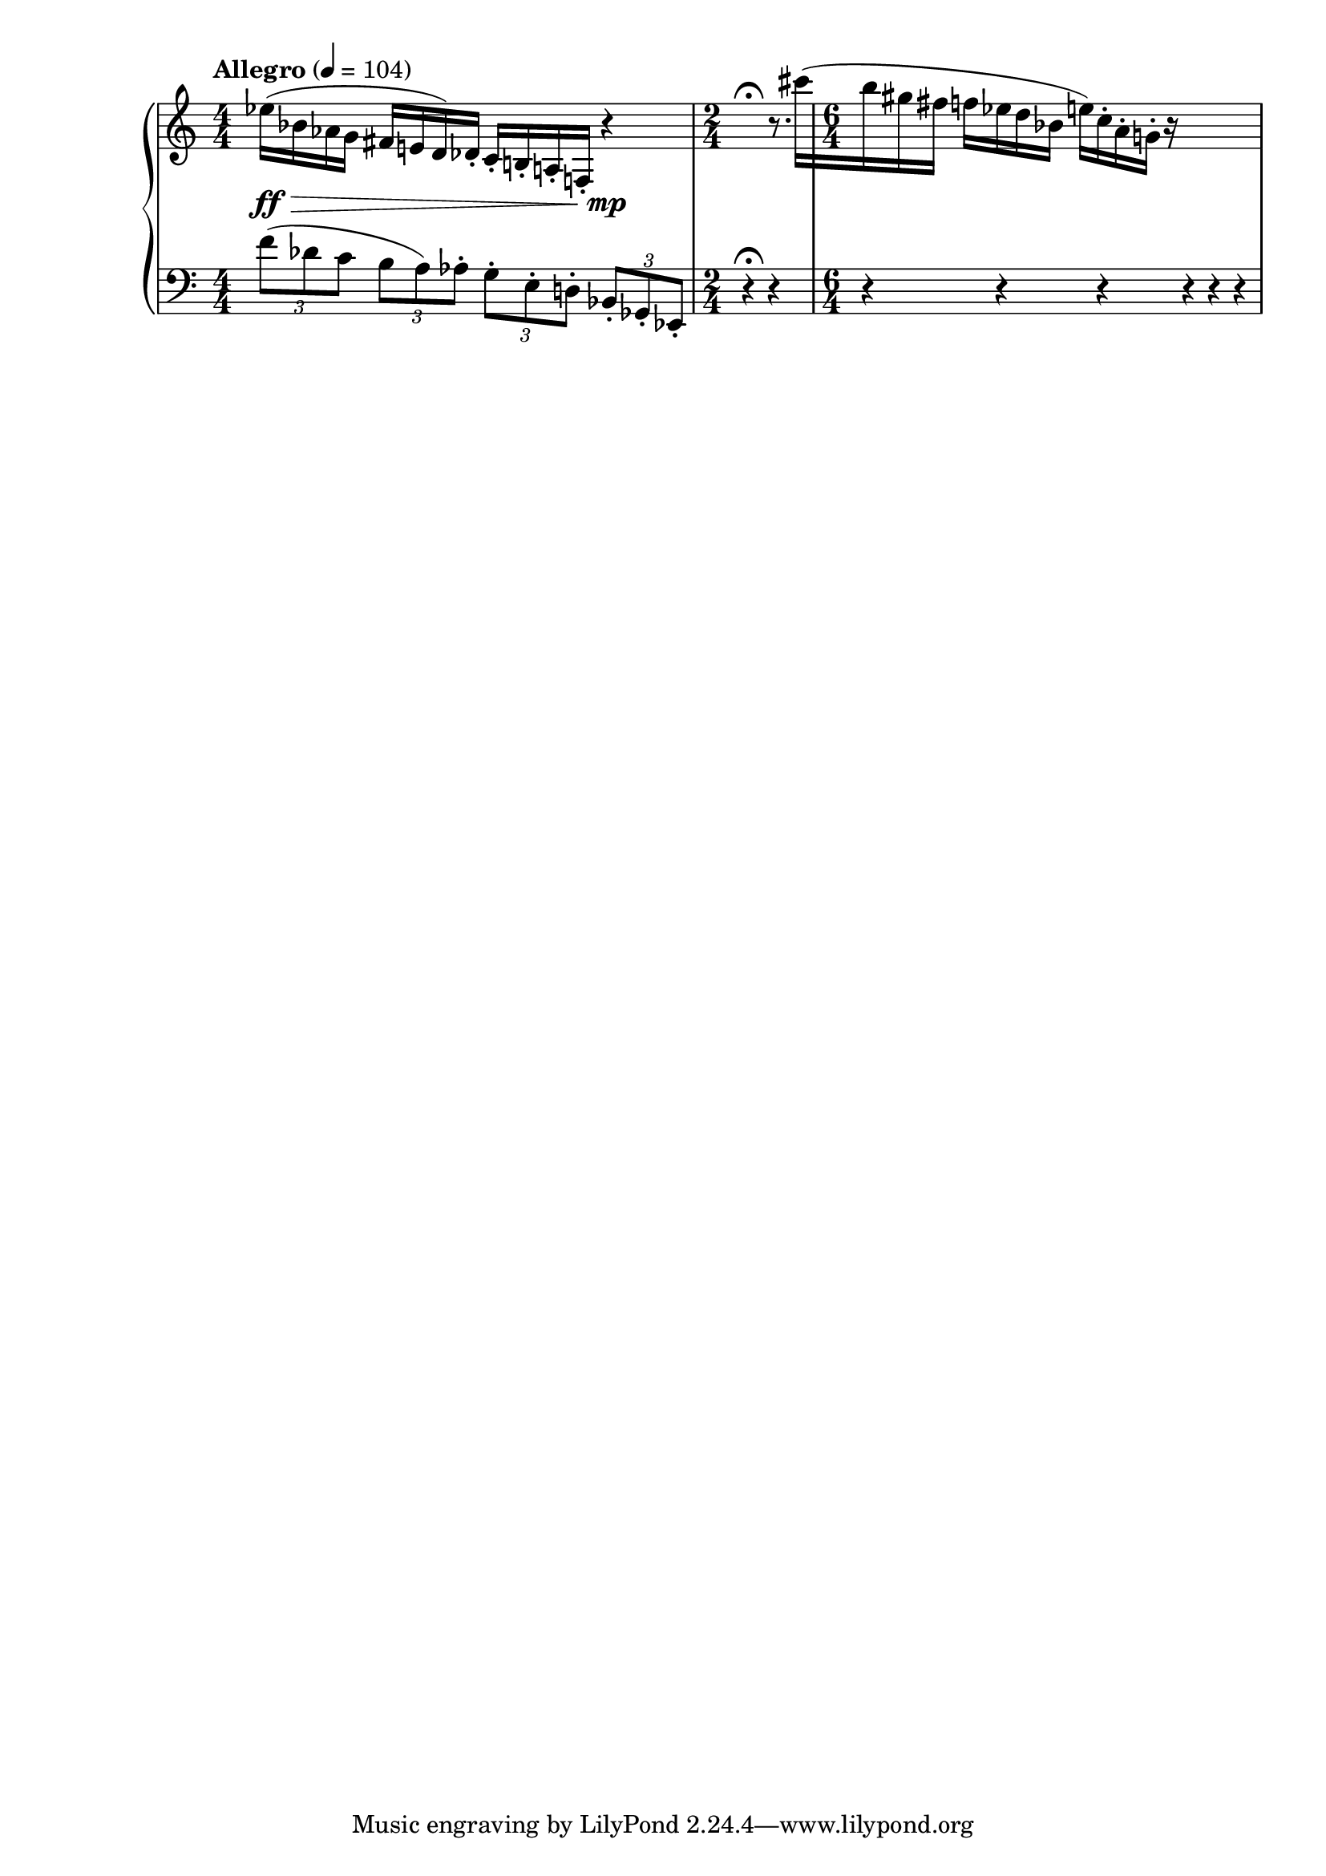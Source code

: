 %fifteen inventions project
\new PianoStaff \with { \consists "Merge_rests_engraver" } <<
\set PianoStaff.connectArpeggios = ##t
\override PianoStaff.Arpeggio.arpeggio-direction = #UP
\new Staff = "u3" {
\accidentalStyle modern
<<
\relative { \tempo Allegro 4=104 \numericTimeSignature
\time 4/4
ees''16(\ff\> bes aes g fis e d) des-. c-. b-. a-. f-. r4\mp |
\time 2/4
r4\fermata r8. cis'''16([ |
\time 6/4
b gis fis] f[ ees d bes] e[) c-. a-. g-.] r16 r4 r4 r4 |
}
>>
}
\new Staff = "d3" { \clef bass
\accidentalStyle modern
<<
\relative { \tempo Allegro 4=104 \numericTimeSignature
\time 4/4
\tuplet 3/2 { f'8( des c } \tuplet 3/2 { b a) aes-. } \tuplet 3/2 { g-. e-. d-. } \tuplet 3/2 { bes-. ges-. ees-. } |
\time 2/4
r4\fermata r4 |
\time 6/4
r4 r4 r4 r4 r4 r4 |

}
>>
}
>>
%\midi { }
\layout {
\context {
\Score
\override BarNumber.font-size = #1
\override SpacingSpanner.base-shortest-duration = #(ly:make-moment 1/10)
}
}
